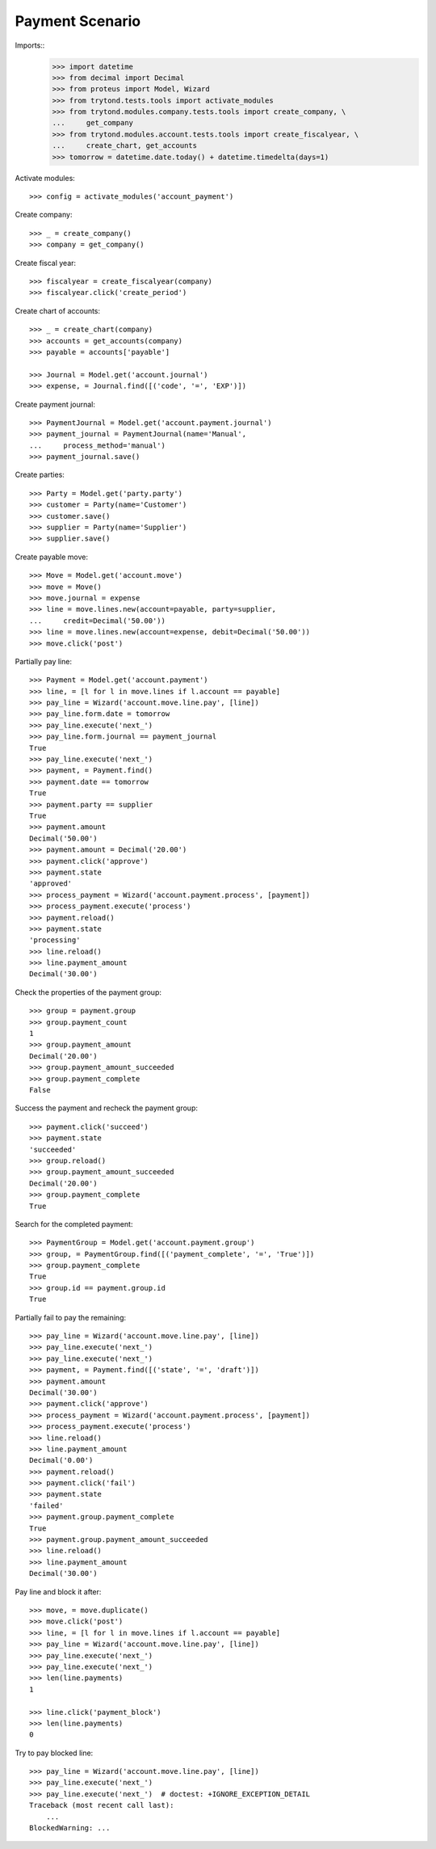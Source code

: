 ================
Payment Scenario
================

Imports::
    >>> import datetime
    >>> from decimal import Decimal
    >>> from proteus import Model, Wizard
    >>> from trytond.tests.tools import activate_modules
    >>> from trytond.modules.company.tests.tools import create_company, \
    ...     get_company
    >>> from trytond.modules.account.tests.tools import create_fiscalyear, \
    ...     create_chart, get_accounts
    >>> tomorrow = datetime.date.today() + datetime.timedelta(days=1)

Activate modules::

    >>> config = activate_modules('account_payment')

Create company::

    >>> _ = create_company()
    >>> company = get_company()

Create fiscal year::

    >>> fiscalyear = create_fiscalyear(company)
    >>> fiscalyear.click('create_period')

Create chart of accounts::

    >>> _ = create_chart(company)
    >>> accounts = get_accounts(company)
    >>> payable = accounts['payable']

    >>> Journal = Model.get('account.journal')
    >>> expense, = Journal.find([('code', '=', 'EXP')])

Create payment journal::

    >>> PaymentJournal = Model.get('account.payment.journal')
    >>> payment_journal = PaymentJournal(name='Manual',
    ...     process_method='manual')
    >>> payment_journal.save()

Create parties::

    >>> Party = Model.get('party.party')
    >>> customer = Party(name='Customer')
    >>> customer.save()
    >>> supplier = Party(name='Supplier')
    >>> supplier.save()

Create payable move::

    >>> Move = Model.get('account.move')
    >>> move = Move()
    >>> move.journal = expense
    >>> line = move.lines.new(account=payable, party=supplier,
    ...     credit=Decimal('50.00'))
    >>> line = move.lines.new(account=expense, debit=Decimal('50.00'))
    >>> move.click('post')

Partially pay line::

    >>> Payment = Model.get('account.payment')
    >>> line, = [l for l in move.lines if l.account == payable]
    >>> pay_line = Wizard('account.move.line.pay', [line])
    >>> pay_line.form.date = tomorrow
    >>> pay_line.execute('next_')
    >>> pay_line.form.journal == payment_journal
    True
    >>> pay_line.execute('next_')
    >>> payment, = Payment.find()
    >>> payment.date == tomorrow
    True
    >>> payment.party == supplier
    True
    >>> payment.amount
    Decimal('50.00')
    >>> payment.amount = Decimal('20.00')
    >>> payment.click('approve')
    >>> payment.state
    'approved'
    >>> process_payment = Wizard('account.payment.process', [payment])
    >>> process_payment.execute('process')
    >>> payment.reload()
    >>> payment.state
    'processing'
    >>> line.reload()
    >>> line.payment_amount
    Decimal('30.00')

Check the properties of the payment group::

    >>> group = payment.group
    >>> group.payment_count
    1
    >>> group.payment_amount
    Decimal('20.00')
    >>> group.payment_amount_succeeded
    >>> group.payment_complete
    False

Success the payment and recheck the payment group::

    >>> payment.click('succeed')
    >>> payment.state
    'succeeded'
    >>> group.reload()
    >>> group.payment_amount_succeeded
    Decimal('20.00')
    >>> group.payment_complete
    True

Search for the completed payment::

    >>> PaymentGroup = Model.get('account.payment.group')
    >>> group, = PaymentGroup.find([('payment_complete', '=', 'True')])
    >>> group.payment_complete
    True
    >>> group.id == payment.group.id
    True

Partially fail to pay the remaining::

    >>> pay_line = Wizard('account.move.line.pay', [line])
    >>> pay_line.execute('next_')
    >>> pay_line.execute('next_')
    >>> payment, = Payment.find([('state', '=', 'draft')])
    >>> payment.amount
    Decimal('30.00')
    >>> payment.click('approve')
    >>> process_payment = Wizard('account.payment.process', [payment])
    >>> process_payment.execute('process')
    >>> line.reload()
    >>> line.payment_amount
    Decimal('0.00')
    >>> payment.reload()
    >>> payment.click('fail')
    >>> payment.state
    'failed'
    >>> payment.group.payment_complete
    True
    >>> payment.group.payment_amount_succeeded
    >>> line.reload()
    >>> line.payment_amount
    Decimal('30.00')

Pay line and block it after::

    >>> move, = move.duplicate()
    >>> move.click('post')
    >>> line, = [l for l in move.lines if l.account == payable]
    >>> pay_line = Wizard('account.move.line.pay', [line])
    >>> pay_line.execute('next_')
    >>> pay_line.execute('next_')
    >>> len(line.payments)
    1

    >>> line.click('payment_block')
    >>> len(line.payments)
    0

Try to pay blocked line::

    >>> pay_line = Wizard('account.move.line.pay', [line])
    >>> pay_line.execute('next_')
    >>> pay_line.execute('next_')  # doctest: +IGNORE_EXCEPTION_DETAIL
    Traceback (most recent call last):
        ...
    BlockedWarning: ...
